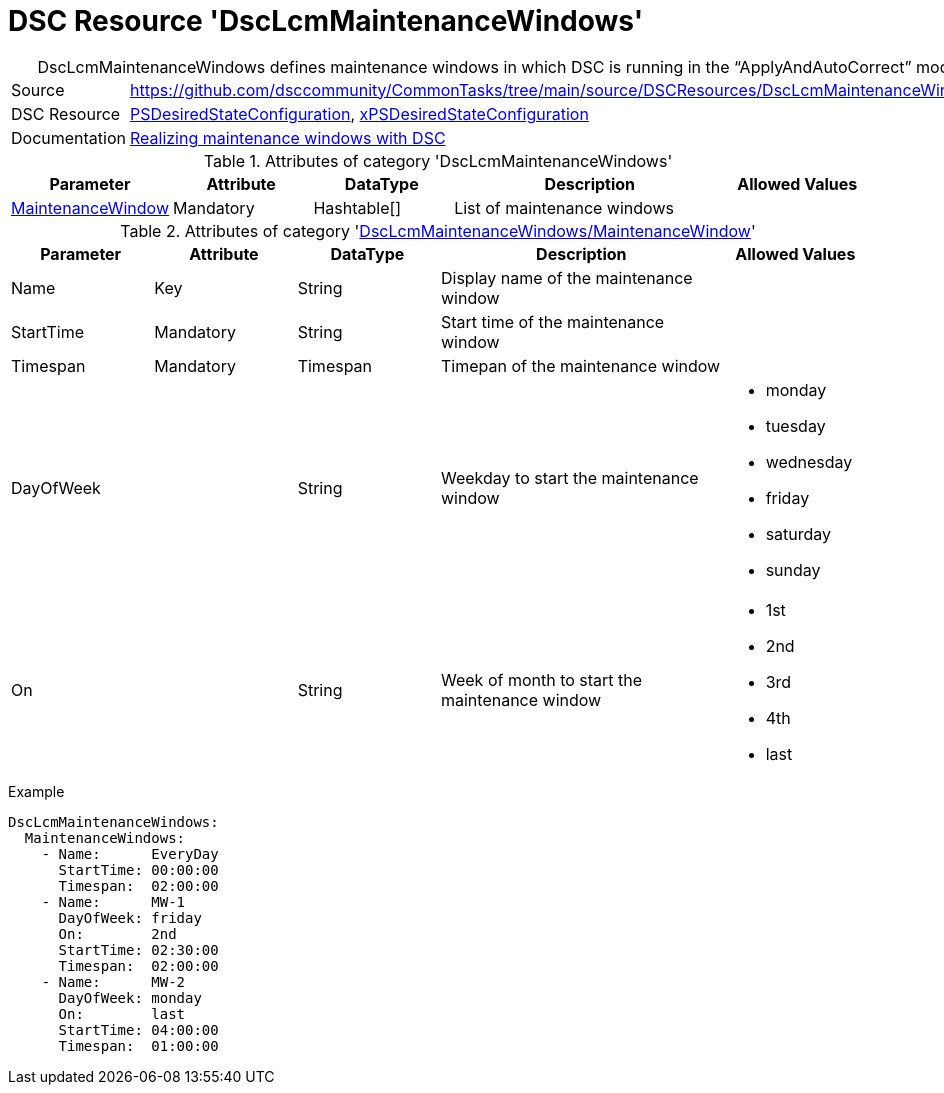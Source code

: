 // CommonTasks YAML Reference: DscLcmMaintenanceWindows
// ========================================

:YmlCategory: DscLcmMaintenanceWindows


[[dscyml_dsclcmmaintenancewindows, {YmlCategory}]]
= DSC Resource 'DscLcmMaintenanceWindows'
// didn't work in production: = DSC Resource '{YmlCategory}'


[[dscyml_dsclcmmaintenancewindows_abstract]]
.{YmlCategory} defines maintenance windows in which DSC is running in the “ApplyAndAutoCorrect” mode.


[cols="1,3a" options="autowidth" caption=]
|===
| Source         | https://github.com/dsccommunity/CommonTasks/tree/main/source/DSCResources/DscLcmMaintenanceWindows
| DSC Resource   | https://docs.microsoft.com/en-us/powershell/module/psdesiredstateconfiguration[PSDesiredStateConfiguration],
                   https://github.com/dsccommunity/xPSDesiredStateConfiguration[xPSDesiredStateConfiguration]
| Documentation  | https://dsccommunity.org/blog/dsc-maintenance-windows/[Realizing maintenance windows with DSC]
|===

.Attributes of category '{YmlCategory}'
[cols="1,1,1,2a,1a" options="header"]
|===
| Parameter
| Attribute
| DataType
| Description
| Allowed Values

| [[dscyml_dsclcmmaintenancewindows_maintenancewindow, {YmlCategory}/MaintenanceWindow]]<<dscyml_dsclcmmaintenancewindows_maintenancewindow_details, MaintenanceWindow>>
| Mandatory
| Hashtable[]
| List of maintenance windows
|

|===

[[dscyml_dsclcmmaintenancewindows_maintenancewindow_details]]
.Attributes of category '<<dscyml_dsclcmmaintenancewindows_maintenancewindow>>'
[cols="1,1,1,2a,1a" options="header"]
|===
| Parameter
| Attribute
| DataType
| Description
| Allowed Values

| Name
| Key
| String
| Display name of the maintenance window
|

| StartTime
| Mandatory
| String
| Start time of the maintenance window
|

| Timespan
| Mandatory
| Timespan
| Timepan of the maintenance window
|

| DayOfWeek
|
| String
| Weekday to start the maintenance window
| - monday
  - tuesday
  - wednesday
  - friday
  - saturday
  - sunday

| On
|
| String
| Week of month to start the maintenance window
| - 1st
  - 2nd
  - 3rd
  - 4th
  - last

|===


.Example
[source, yaml]
----
DscLcmMaintenanceWindows:
  MaintenanceWindows:
    - Name:      EveryDay
      StartTime: 00:00:00
      Timespan:  02:00:00
    - Name:      MW-1
      DayOfWeek: friday
      On:        2nd
      StartTime: 02:30:00
      Timespan:  02:00:00
    - Name:      MW-2
      DayOfWeek: monday
      On:        last
      StartTime: 04:00:00
      Timespan:  01:00:00
----